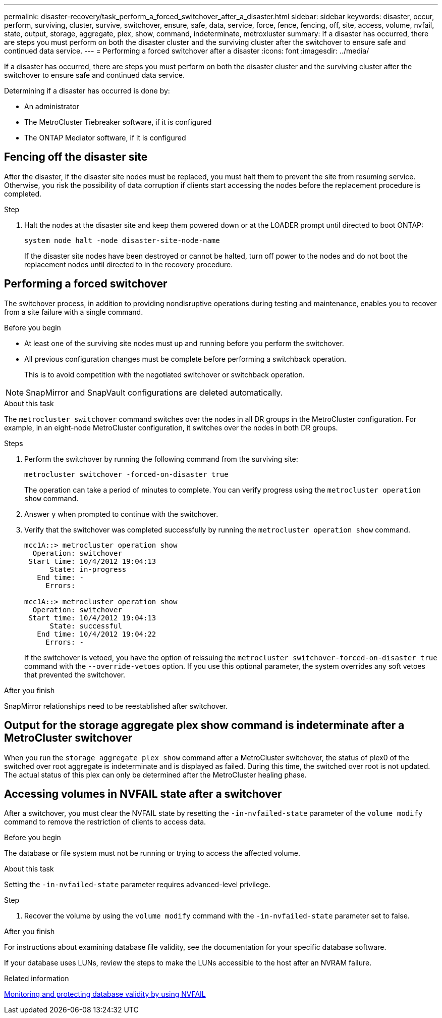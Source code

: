 ---
permalink: disaster-recovery/task_perform_a_forced_switchover_after_a_disaster.html
sidebar: sidebar
keywords: disaster, occur, perform, surviving, cluster, survive, switchover, ensure, safe, data, service, force, fence, fencing, off, site, access, volume, nvfail, state, output, storage, aggregate, plex, show, command, indeterminate, metroxluster
summary: If a disaster has occurred, there are steps you must perform on both the disaster cluster and the surviving cluster after the switchover to ensure safe and continued data service.
---
= Performing a forced switchover after a disaster
:icons: font
:imagesdir: ../media/

[.lead]
If a disaster has occurred, there are steps you must perform on both the disaster cluster and the surviving cluster after the switchover to ensure safe and continued data service.

Determining if a disaster has occurred is done by:

* An administrator

* The MetroCluster Tiebreaker software, if it is configured

* The ONTAP Mediator software, if it is configured

== Fencing off the disaster site

After the disaster, if the disaster site nodes must be replaced, you must halt them to prevent the site from resuming service. Otherwise, you risk the possibility of data corruption if clients start accessing the nodes before the replacement procedure is completed.

.Step 

. Halt the nodes at the disaster site and keep them powered down or at the LOADER prompt until directed to boot ONTAP:
+
`system node halt -node disaster-site-node-name`
+
If the disaster site nodes have been destroyed or cannot be halted, turn off power to the nodes and do not boot the replacement nodes until directed to in the recovery procedure.

== Performing a forced switchover

The switchover process, in addition to providing nondisruptive operations during testing and maintenance, enables you to recover from a site failure with a single command.

.Before you begin

* At least one of the surviving site nodes must up and running before you perform the switchover.
* All previous configuration changes must be complete before performing a switchback operation.
+
This is to avoid competition with the negotiated switchover or switchback operation.

NOTE: SnapMirror and SnapVault configurations are deleted automatically.

.About this task

The `metrocluster switchover` command switches over the nodes in all DR groups in the MetroCluster configuration. For example, in an eight-node MetroCluster configuration, it switches over the nodes in both DR groups.

.Steps

. Perform the switchover by running the following command from the surviving site:
+
`metrocluster switchover -forced-on-disaster true`
+
The operation can take a period of minutes to complete. You can verify progress using the `metrocluster operation show` command.

. Answer `y` when prompted to continue with the switchover.
. Verify that the switchover was completed successfully by running the `metrocluster operation show` command.
+
....
mcc1A::> metrocluster operation show
  Operation: switchover
 Start time: 10/4/2012 19:04:13
      State: in-progress
   End time: -
     Errors:

mcc1A::> metrocluster operation show
  Operation: switchover
 Start time: 10/4/2012 19:04:13
      State: successful
   End time: 10/4/2012 19:04:22
     Errors: -
....
+
If the switchover is vetoed, you have the option of reissuing the `metrocluster switchover-forced-on-disaster true` command with the `--override-vetoes` option. If you use this optional parameter, the system overrides any soft vetoes that prevented the switchover.

.After you finish

SnapMirror relationships need to be reestablished after switchover.

== Output for the storage aggregate plex show command is indeterminate after a MetroCluster switchover

When you run the `storage aggregate plex show` command after a MetroCluster switchover, the status of plex0 of the switched over root aggregate is indeterminate and is displayed as failed. During this time, the switched over root is not updated. The actual status of this plex can only be determined after the MetroCluster healing phase.

== Accessing volumes in NVFAIL state after a switchover

After a switchover, you must clear the NVFAIL state by resetting the `-in-nvfailed-state` parameter of the `volume modify` command to remove the restriction of clients to access data.

.Before you begin

The database or file system must not be running or trying to access the affected volume.

.About this task

Setting the `-in-nvfailed-state` parameter requires advanced-level privilege.

.Step

. Recover the volume by using the `volume modify` command with the `-in-nvfailed-state` parameter set to false.

.After you finish

For instructions about examining database file validity, see the documentation for your specific database software.

If your database uses LUNs, review the steps to make the LUNs accessible to the host after an NVRAM failure.

.Related information

link:../manage/concept_monitoring_and_protecting_database_validity_by_using_nvfail.html[Monitoring and protecting database validity by using NVFAIL]

// 2023-MAR-7, GH issue 273

